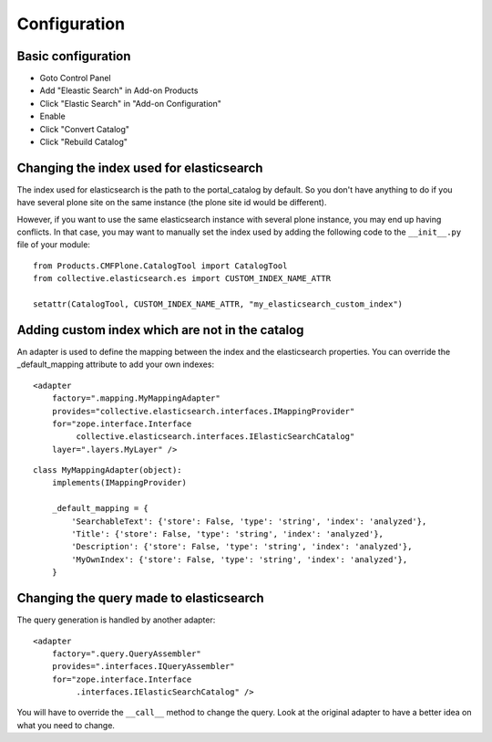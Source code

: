 Configuration
=============

Basic configuration
-------------------

- Goto Control Panel
- Add "Eleastic Search" in Add-on Products
- Click "Elastic Search" in "Add-on Configuration"
- Enable
- Click "Convert Catalog"
- Click "Rebuild Catalog"


Changing the index used for elasticsearch
-----------------------------------------

The index used for elasticsearch is the path to the portal_catalog by default. So you don't have anything to do if
you have several plone site on the same instance (the plone site id would be different).

However, if you want to use the same elasticsearch instance with several plone instance, you may
end up having conflicts. In that case, you may want to manually set the index used by adding the following code
to the ``__init__.py`` file of your module::

    from Products.CMFPlone.CatalogTool import CatalogTool
    from collective.elasticsearch.es import CUSTOM_INDEX_NAME_ATTR

    setattr(CatalogTool, CUSTOM_INDEX_NAME_ATTR, "my_elasticsearch_custom_index")


Adding custom index which are not in the catalog
------------------------------------------------

An adapter is used to define the mapping between the index and the elasticsearch properties. You can override
the _default_mapping attribute to add your own indexes::

    <adapter
        factory=".mapping.MyMappingAdapter"
        provides="collective.elasticsearch.interfaces.IMappingProvider"
        for="zope.interface.Interface
             collective.elasticsearch.interfaces.IElasticSearchCatalog"
        layer=".layers.MyLayer" />

::

    class MyMappingAdapter(object):
        implements(IMappingProvider)

        _default_mapping = {
            'SearchableText': {'store': False, 'type': 'string', 'index': 'analyzed'},
            'Title': {'store': False, 'type': 'string', 'index': 'analyzed'},
            'Description': {'store': False, 'type': 'string', 'index': 'analyzed'},
            'MyOwnIndex': {'store': False, 'type': 'string', 'index': 'analyzed'},
        }


Changing the query made to elasticsearch
----------------------------------------

The query generation is handled by another adapter::

    <adapter
        factory=".query.QueryAssembler"
        provides=".interfaces.IQueryAssembler"
        for="zope.interface.Interface
             .interfaces.IElasticSearchCatalog" />

You will have to override the ``__call__`` method to change the query. Look at the original adapter to have a better
idea on what you need to change.
